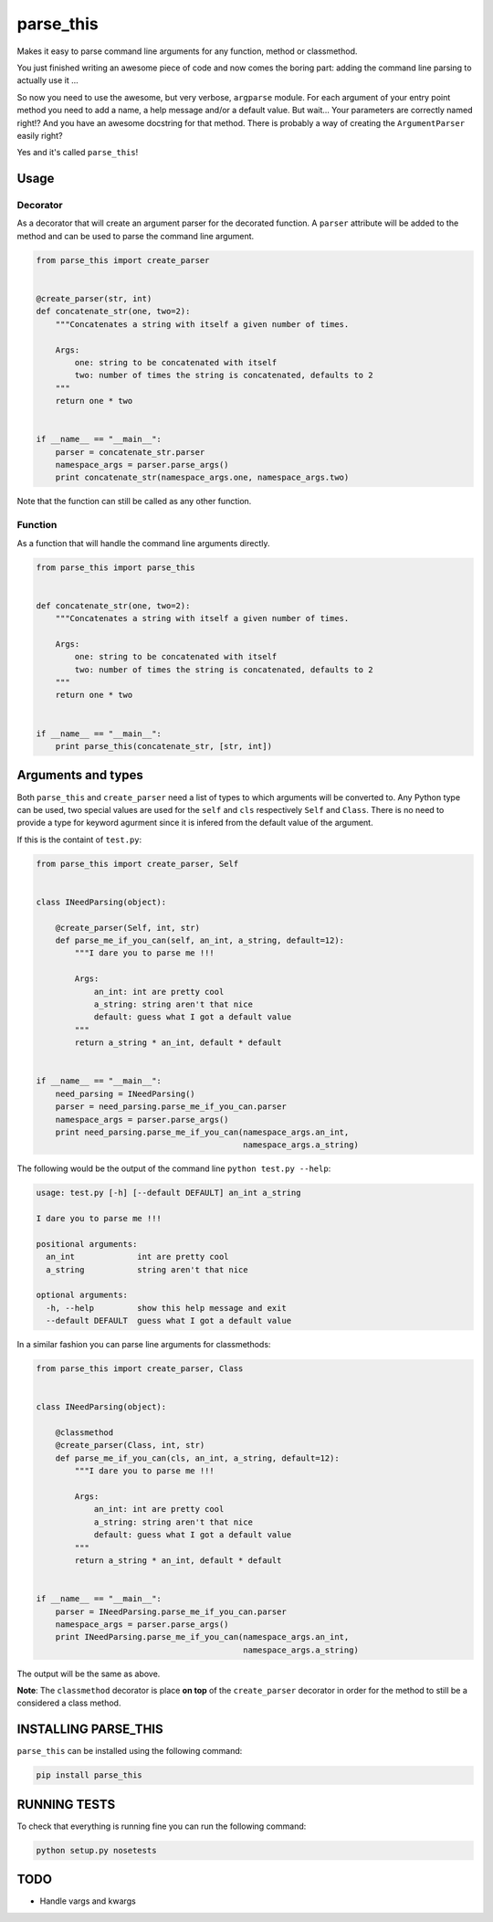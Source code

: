 parse\_this
===========

|PyPI latest version badge| |Code health|

Makes it easy to parse command line arguments for any function, method
or classmethod.

You just finished writing an awesome piece of code and now comes the
boring part: adding the command line parsing to actually use it ...

So now you need to use the awesome, but very verbose, ``argparse``
module. For each argument of your entry point method you need to add a
name, a help message and/or a default value. But wait... Your parameters
are correctly named right!? And you have an awesome docstring for that
method. There is probably a way of creating the ``ArgumentParser``
easily right?

Yes and it's called ``parse_this``!

Usage
-----

Decorator
~~~~~~~~~

As a decorator that will create an argument parser for the decorated
function. A ``parser`` attribute will be added to the method and can be
used to parse the command line argument.

.. code:: python

    from parse_this import create_parser


    @create_parser(str, int)
    def concatenate_str(one, two=2):
        """Concatenates a string with itself a given number of times.

        Args:
            one: string to be concatenated with itself
            two: number of times the string is concatenated, defaults to 2
        """
        return one * two


    if __name__ == "__main__":
        parser = concatenate_str.parser
        namespace_args = parser.parse_args()
        print concatenate_str(namespace_args.one, namespace_args.two)

Note that the function can still be called as any other function.

Function
~~~~~~~~

As a function that will handle the command line arguments directly.

.. code:: python

    from parse_this import parse_this


    def concatenate_str(one, two=2):
        """Concatenates a string with itself a given number of times.

        Args:
            one: string to be concatenated with itself
            two: number of times the string is concatenated, defaults to 2
        """
        return one * two


    if __name__ == "__main__":
        print parse_this(concatenate_str, [str, int])

Arguments and types
-------------------

Both ``parse_this`` and ``create_parser`` need a list of types to which
arguments will be converted to. Any Python type can be used, two special
values are used for the ``self`` and ``cls`` respectively ``Self`` and
``Class``. There is no need to provide a type for keyword agurment since
it is infered from the default value of the argument.

If this is the containt of ``test.py``:

.. code:: python

    from parse_this import create_parser, Self


    class INeedParsing(object):

        @create_parser(Self, int, str)
        def parse_me_if_you_can(self, an_int, a_string, default=12):
            """I dare you to parse me !!!

            Args:
                an_int: int are pretty cool
                a_string: string aren't that nice
                default: guess what I got a default value
            """
            return a_string * an_int, default * default


    if __name__ == "__main__":
        need_parsing = INeedParsing()
        parser = need_parsing.parse_me_if_you_can.parser
        namespace_args = parser.parse_args()
        print need_parsing.parse_me_if_you_can(namespace_args.an_int,
                                               namespace_args.a_string)

The following would be the output of the command line
``python test.py --help``:

.. code:: bash

    usage: test.py [-h] [--default DEFAULT] an_int a_string

    I dare you to parse me !!!

    positional arguments:
      an_int             int are pretty cool
      a_string           string aren't that nice

    optional arguments:
      -h, --help         show this help message and exit
      --default DEFAULT  guess what I got a default value

In a similar fashion you can parse line arguments for classmethods:

.. code:: python

    from parse_this import create_parser, Class


    class INeedParsing(object):

        @classmethod
        @create_parser(Class, int, str)
        def parse_me_if_you_can(cls, an_int, a_string, default=12):
            """I dare you to parse me !!!

            Args:
                an_int: int are pretty cool
                a_string: string aren't that nice
                default: guess what I got a default value
            """
            return a_string * an_int, default * default


    if __name__ == "__main__":
        parser = INeedParsing.parse_me_if_you_can.parser
        namespace_args = parser.parse_args()
        print INeedParsing.parse_me_if_you_can(namespace_args.an_int,
                                               namespace_args.a_string)

The output will be the same as above.

**Note**: The ``classmethod`` decorator is place **on top** of the
``create_parser`` decorator in order for the method to still be a
considered a class method.

INSTALLING PARSE\_THIS
----------------------

``parse_this`` can be installed using the following command:

.. code:: bash

    pip install parse_this

RUNNING TESTS
-------------

To check that everything is running fine you can run the following
command:

.. code:: bash

    python setup.py nosetests

TODO
----

-  Handle vargs and kwargs

.. |PyPI latest version badge| image:: https://badge.fury.io/py/parse_this.svg
   :target: https://pypi.python.org/pypi/parse_this
.. |Code health| image:: https://landscape.io/github/bertrandvidal/parse_this/master/landscape.png
   :target: https://landscape.io/github/bertrandvidal/parse_this/master
